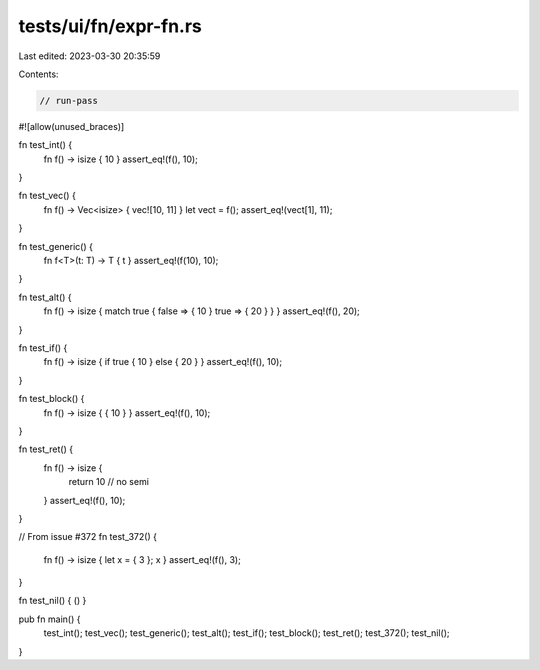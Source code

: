 tests/ui/fn/expr-fn.rs
======================

Last edited: 2023-03-30 20:35:59

Contents:

.. code-block:: rs

    // run-pass
#![allow(unused_braces)]

fn test_int() {
    fn f() -> isize { 10 }
    assert_eq!(f(), 10);
}

fn test_vec() {
    fn f() -> Vec<isize> { vec![10, 11] }
    let vect = f();
    assert_eq!(vect[1], 11);
}

fn test_generic() {
    fn f<T>(t: T) -> T { t }
    assert_eq!(f(10), 10);
}

fn test_alt() {
    fn f() -> isize { match true { false => { 10 } true => { 20 } } }
    assert_eq!(f(), 20);
}

fn test_if() {
    fn f() -> isize { if true { 10 } else { 20 } }
    assert_eq!(f(), 10);
}

fn test_block() {
    fn f() -> isize { { 10 } }
    assert_eq!(f(), 10);
}

fn test_ret() {
    fn f() -> isize {
        return 10 // no semi

    }
    assert_eq!(f(), 10);
}


// From issue #372
fn test_372() {
    fn f() -> isize { let x = { 3 }; x }
    assert_eq!(f(), 3);
}

fn test_nil() { () }

pub fn main() {
    test_int();
    test_vec();
    test_generic();
    test_alt();
    test_if();
    test_block();
    test_ret();
    test_372();
    test_nil();
}


